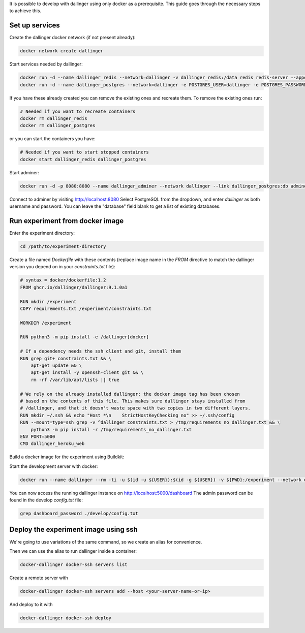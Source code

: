 It is possible to develop with dallinger using only docker as a prerequisite.
This guide goes through the necessary steps to achieve this.

Set up services
===============

Create the dallinger docker network (if not present already):

.. code-block:: shell

    docker network create dallinger

Start services needed by dallinger:

.. code-block:: shell

    docker run -d --name dallinger_redis --network=dallinger -v dallinger_redis:/data redis redis-server --appendonly yes
    docker run -d --name dallinger_postgres --network=dallinger -e POSTGRES_USER=dallinger -e POSTGRES_PASSWORD=dallinger -e POSTGRES_DB=dallinger -v dallinger_postgres:/var/lib/postgresql/data postgres:12

If you have these already created you can remove the existing ones and recreate them. To remove the existing ones run:

.. code-block:: shell

    # Needed if you want to recreate containers
    docker rm dallinger_redis
    docker rm dallinger_postgres

or you can start the containers you have:

.. code-block:: shell

    # Needed if you want to start stopped containers
    docker start dallinger_redis dallinger_postgres

Start adminer:

.. code-block:: shell

    docker run -d -p 8080:8080 --name dallinger_adminer --network dallinger --link dallinger_postgres:db adminer

Connect to adminer by visiting http://localhost:8080
Select PostgreSQL from the dropdown, and enter `dallinger` as both username and password. You can leave the "database" field blank to get a list of existing databases.


Run experiment from docker image
================================

Enter the experiment directory:

.. code-block:: shell

   cd /path/to/experiment-directory

Create a file named `Dockerfile` with these contents (replace image name in the `FROM` directive to match the dallinger version you depend on in your `constraints.txt` file):

.. code-block::

    # syntax = docker/dockerfile:1.2
    FROM ghcr.io/dallinger/dallinger:9.1.0a1

    RUN mkdir /experiment
    COPY requirements.txt /experiment/constraints.txt

    WORKDIR /experiment

    RUN python3 -m pip install -e /dallinger[docker]

    # If a dependency needs the ssh client and git, install them
    RUN grep git+ constraints.txt && \
        apt-get update && \
        apt-get install -y openssh-client git && \
        rm -rf /var/lib/apt/lists || true

    # We rely on the already installed dallinger: the docker image tag has been chosen
    # based on the contents of this file. This makes sure dallinger stays installed from
    # /dallinger, and that it doesn't waste space with two copies in two different layers.
    RUN mkdir ~/.ssh && echo "Host *\n    StrictHostKeyChecking no" >> ~/.ssh/config
    RUN --mount=type=ssh grep -v ^dallinger constraints.txt > /tmp/requirements_no_dallinger.txt && \
        python3 -m pip install -r /tmp/requirements_no_dallinger.txt
    ENV PORT=5000
    CMD dallinger_heroku_web

Build a docker image for the experiment using Buildkit:

.. code-block:: shell
    EXPERIMENT_IMAGE=my-experiment
    DOCKER_BUILDKIT=1 docker build . -t ${EXPERIMENT_IMAGE}

Start the development server with docker:

.. code-block:: shell

    docker run --name dallinger --rm -ti -u $(id -u ${USER}):$(id -g ${USER}) -v ${PWD}:/experiment --network dallinger -p 5000:5000 -e FLASK_OPTIONS='-h 0.0.0.0' -e REDIS_URL=redis://dallinger_redis:6379 -e DATABASE_URL=postgresql://dallinger:dallinger@dallinger_postgres/dallinger ${EXPERIMENT_IMAGE} dallinger develop debug

You can now access the running dallinger instance on http://localhost:5000/dashboard
The admin password can be found in the develop `config.txt` file:

.. code-block:: shell

    grep dashboard_password ./develop/config.txt


Deploy the experiment image using ssh
=====================================

We're going to use variations of the same command, so we create an alias for convenience.

.. code-block:: shell
    # On Linux you can use:
    alias docker-dallinger='docker run --rm -ti -v /etc/group:/etc/group -v ~/.docker:/root/.docker -v ~/.local/share/dallinger/:/root/.local/share/dallinger/ -e HOME=/root -e DALLINGER_NO_EGG_BUILD=1 -v /var/run/docker.sock:/var/run/docker.sock -v $(readlink -f $SSH_AUTH_SOCK):/ssh-agent -e SSH_AUTH_SOCK=/ssh-agent -v ${PWD}:/experiment  ${EXPERIMENT_IMAGE} dallinger'

    # On Mac Os you can use:
    alias docker-dallinger='docker run --rm -ti -v /etc/group:/etc/group -v ~/.docker:/root/.docker -v ~/.local/share/dallinger/:/root/.local/share/dallinger/ -e HOME=/root -e DALLINGER_NO_EGG_BUILD=1 -v /var/run/docker.sock:/var/run/docker.sock -v  ~/.ssh:/root/.ssh -v ${PWD}:/experiment  ${EXPERIMENT_IMAGE} dallinger'


Then we can use the alias to run dallinger inside a container:

.. code-block:: shell

    docker-dallinger docker-ssh servers list

Create a remote server with

.. code-block:: shell

    docker-dallinger docker-ssh servers add --host <your-server-name-or-ip>

And deploy to it with

.. code-block:: shell

    docker-dallinger docker-ssh deploy

